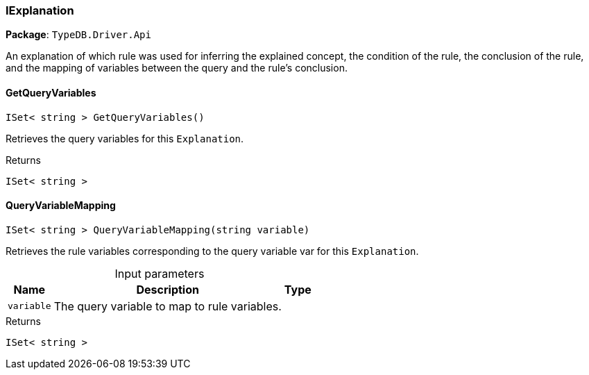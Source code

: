 [#_IExplanation]
=== IExplanation

*Package*: `TypeDB.Driver.Api`



An explanation of which rule was used for inferring the explained concept, the condition of the rule, the conclusion of the rule, and the mapping of variables between the query and the rule’s conclusion.

// tag::methods[]
[#_ISet__string___TypeDB_Driver_Api_IExplanation_GetQueryVariables___]
==== GetQueryVariables

[source,csharp]
----
ISet< string > GetQueryVariables()
----



Retrieves the query variables for this ``Explanation``.


[caption=""]
.Returns
`ISet< string >`

[#_ISet__string___TypeDB_Driver_Api_IExplanation_QueryVariableMapping___string_variable_]
==== QueryVariableMapping

[source,csharp]
----
ISet< string > QueryVariableMapping(string variable)
----



Retrieves the rule variables corresponding to the query variable var for this ``Explanation``.


[caption=""]
.Input parameters
[cols="~,~,~"]
[options="header"]
|===
|Name |Description |Type
a| `variable` a| The query variable to map to rule variables. a| 
|===

[caption=""]
.Returns
`ISet< string >`

// end::methods[]

